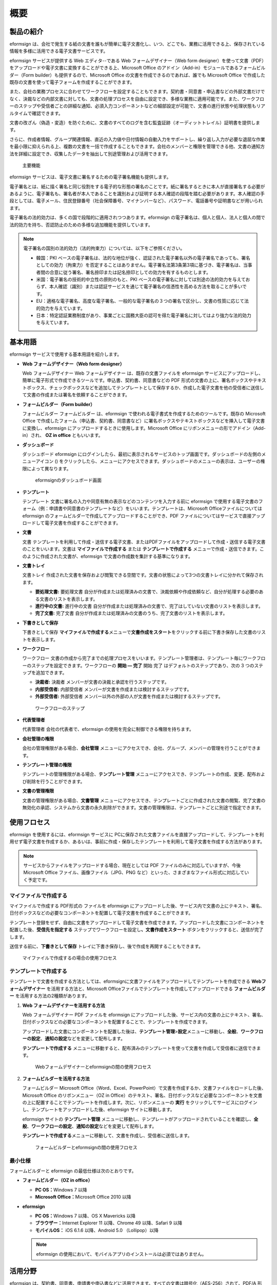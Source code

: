 概要
====

製品の紹介
----------

eformsign
は、会社で発生する紙の文書を誰もが簡単に電子文書化し、いつ、どこでも、業務に活用できる上、保存されている情報を多様に活用できる電子文書サービスです。

eformsign サービスが提供する Web エディタ--である Web
フォームデザイナー（Web form
designer）を使って文書（PDF）をアップロードや電子文書に変換することができる上、Microsoft
Office のアドイン（Add-in）モジュールであるフォームビルダー（Form
builder）も提供するので、Microsoft Office
の文書を作成できるのであれば、誰でも Microsoft Office
で作成した既存の文書を使って電子フォームを作成することができます。

また、会社の業務プロセスに合わせてワークフローを設定することもできます。契約書・同意書・申込書などの外部文書だけでなく、決裁などの内部文書に対しても、文書の処理プロセスを自由に設定でき、多様な業務に適用可能です。また、ワークフローのステップや受信者ごとの詳細な通知、必須入力コンポーネントなどの細部設定が可能で、文書の進行状態や処理状態もリアルタイムで確認できます。

文書の改ざん（偽造・変造）を防ぐために、文書のすべてのログを含む監査証跡（オーディットトレイル）証明書を提供します。

さらに、作成者情報、グループ関連情報、直近の入力値や日付情報の自動入力をサポートし、繰り返し入力が必要な退屈な作業を最小限に抑えられる上、複数の文書を一括で作成することもできます。会社のメンバーと権限を管理できる他、文書の通知方法を詳細に設定でき、収集したデータを抽出して別途管理および活用できます。

.. figure:: resources/main_feature.png
   :alt: 主要機能
   :width: 700px

   主要機能

eformsign サービスは、電子文書に署名するための電子署名機能も提供します。

電子署名とは、紙に描く署名と同じ役割をする電子的な形態の署名のことです。紙に署名するときに本人が直接署名する必要があるように、電子署名も、署名者が本人であることを識別および証明する本人確認の段階を踏む必要があります。本人確認の手段としては、電子メール、住民登録番号（社会保障番号、マイナンバーなど）、パスワード、電話番号や証明書などが用いられます。

電子署名の法的効力は、多くの国で段階的に適用されつつあります。eformsign
の電子署名は、個人と個人、法人と個人の間で法的効力を持ち、否認防止のための多様な追加機能を提供しています。

.. note::

   電子署名の国別の法的効力（法的拘束力）については、以下をご参照ください。

   -  韓国：PKI
      ベースの電子署名は、法的な地位が強く、認証された電子署名以外の電子署名であっても、署名としての効力（拘束力）を否定することはありません。電子署名法第3条第3項に基づき、電子署名は、当事者間の合意に従う署名、署名捺印または記名捺印としての効力を有するものとします。

   -  米国：電子署名の技術的中立性の原則のもと、PKI
      ベースの電子署名に対しては別途の法的効力を与えておらず、本人確認（識別）または認証サービスを通じて電子署名の信憑性を高める方法を取ることが多いです。

   -  EU：適格な電子署名、高度な電子署名、一般的な電子署名の３つの署名で区分し、文書の性質に応じて法的効力を与えています。

   -  日本：特定認証業務制度があり、事業ごとに国務大臣の認可を得た電子署名に対してはより強力な法的効力を与えています。

基本用語
--------

eformsign サービスで使用する基本用語を紹介します。

-  **Web フォームデザイナー（Web form designer）**

   Web フォームデザイナー Web フォームデザイナー
   は、既存の文書ファイルを eformsign
   サービスにアップロードし、簡単に電子形式で作成できるツールです。申込書、契約書、同意書などの
   PDF
   形式の文書の上に、署名ボックスやテキストボックス、チェックボックスなどを追加してテンプレートとして保存するか、作成した電子文書を他の受信者に送信して文書の作成または署名を依頼することができます。

-  **フォームビルダー（Form builder）**

   フォームビルダー フォームビルダー は、eformsign
   で使われる電子書式を作成するためのツールです。既存の Microsoft Office
   で作成したフォーム（申込書、契約書、同意書など）に署名ボックスやテキストボックスなどを挿入して電子文書に変換し、eformsign
   にアップロードするときに使用します。Microsoft Office
   にリボンメニューの形でアドイン（Add-in）され、 **OZ in office**
   ともいいます。

-  **ダッシュボード**

   ダッシュボード eformsign
   にログインしたら、最初に表示されるサービスのトップ画面です。ダッシュボードの左側のメニューアイコン
   (|image1|)
   をクリックしたら、メニューにアクセスできます。ダッシュボードのメニューの表示は、ユーザーの権限によって異なります。

   .. figure:: resources/dashboard.png
      :alt: eformsignのダッシュボード画面
      :width: 700px

      eformsignのダッシュボード画面

-  **テンプレート**

   テンプレート
   文書に署名の入力や同意有無の表示などのコンテンツを入力する前に
   eformsign
   で使用する電子文書のフォーム（例：申請書や同意書のテンプレートなど）をいいます。テンプレートは、Microsoft
   Officeファイルについては eformsign
   のフォームビルダーで作成してアップロードすることができ、PDF
   ファイルについてはサービスで直接アップロードして電子文書を作成することができます。

-  **文書**

   文書
   テンプレートを利用して作成・送信する電子文書、またはPDFファイルをアップロードして作成・送信する電子文書のことをいいます。文書は
   **マイファイルで作成する** または **テンプレートで作成する**
   メニューで作成・送信できます。このように作成された文書が、eformsign
   で文書の作成数を集計する基準になります。

-  **文書トレイ**

   文書トレイ
   作成された文書を保存および閲覧できる空間です。文書の状態によって3つの文書トレイに分かれて保存されます。

   -  **要処理文書:** 要処理文書
      自分が作成または処理済みの文書で、決裁依頼や作成依頼など、自分が処理する必要のある文書のリストを表示します。

   -  **進行中の文書:** 進行中の文書
      自分が作成または処理済みの文書で、完了はしていない文書のリストを表示します。

   -  **完了文書:** 完了文書
      自分が作成または処理済みの文書のうち、完了文書のリストを表示します。

-  **下書きとして保存**

   下書きとして保存
   **マイファイルで作成する**\ メニューで\ **文書作成をスタート**\ をクリックする前に下書き保存した文書のリストを表示します。

-  **ワークフロー**

   ワークフロー
   文書の作成から完了までの処理プロセスをいいます。テンプレート管理者は、テンプレート毎にワークフローのステップを設定できます。ワークフローの
   **開始 — 完了** 開始 完了 はデフォルトのステップであり、次の 3
   つのステップを追加できます。

   -  **決裁者:** 決裁者 メンバーが文書の決裁と承認を行うステップです。

   -  **内部受信者:** 内部受信者
      メンバーが文書を作成または検討するステップです。

   -  **外部受信者:** 外部受信者
      メンバー以外の外部の人が文書を作成または検討するステップです。

   .. figure:: resources/workflow_new.png
      :alt: ワークフローのステップ
      :width: 400px

      ワークフローのステップ

-  **代表管理者**

   代表管理者 会社の代表者で、eformsign
   の使用を完全に制御できる権限を持ちます。

-  **会社管理の権限**

   会社の管理権限がある場合、\ **会社管理**
   メニューにアクセスでき、会社、グループ、メンバーの管理を行うことができます。

-  **テンプレート管理の権限**

   テンプレートの管理権限がある場合、\ **テンプレート管理**
   メニューにアクセスでき、テンプレートの作成、変更、配布および削除を行うことができます。

-  **文書の管理権限**

   文書の管理権限がある場合、\ **文書管理**
   メニューにアクセスでき、テンプレートごとに作成された文書の閲覧、完了文書の無効化の承認、システムから文書の永久削除ができます。文書の管理権限は、テンプレートごとに別途で指定できます。

使用フロセス
------------

eformsign を使用するには、eformsign サービスに
PCに保存された文書ファイルを直接アップロードして、テンプレートを利用せず電子文書を作成するか、あるいは、事前に作成・保存したテンプレートを利用して電子文書を作成する方法があります。

.. note::

   サービスからファイルをアップロードする場合、現在としては PDF
   ファイルのみに対応していますが、今後 Microsoft Office
   ファイル、画像ファイル（JPG、PNG
   など）といった、さまざまなファイル形式に対応していく予定です。

マイファイルで作成する
~~~~~~~~~~~~~~~~~~~~~~

マイファイルで作成する PDF形式の ファイルを eformsign
にアップロードした後、サービス内で文書の上にテキスト、署名、日付ボックスなどの必要なコンポーネントを配置して電子文書を作成することができます。

テンプレート登録をせず、自由に文書をアップロードして電子文書を作成できます。アップロードした文書にコンポーネントを配置した後、\ **受信先を指定する**
ステップでワークフローを設定し\ **、文書作成をスタート**
ボタンをクリックすると、送信が完了します。

送信する前に、\ **下書きとして保存**
トレイに下書き保存し、後で作成を再開することもできます。

.. figure:: resources/use_flow_myfile.png
   :alt: マイファイルで作成するの場合の使用フロセス
   :width: 700px

   マイファイルで作成するの場合の使用フロセス

テンプレートで作成する
~~~~~~~~~~~~~~~~~~~~~~

テンプレートで文書を作成する方法としては、eformsignに文書ファイルをアップロードしてテンプレートを作成できる
**Webフォームデザイナー** を活用する方法と、Microsoft
Officeファイルでテンプレートを作成してアップロードできる
**フォームビルダー** を活用する方法の2種類があります。

1. **Web フォームデザイナーを活用する方法**

   Web フォームデザイナー PDF ファイルを eformsign
   にアップロードした後、サービス内の文書の上にテキスト、署名、日付ボックスなどの必要なコンポーネントを配置することで、テンプレートを作成できます。

   アップロードした文書にコンポーネントを配置した後は、\ **テンプレート管理**>\ **設定**\ メニューに移動し、\ **全般**\ 、\ **ワークフローの設定**\ 、\ **通知の設定**\ などを変更して配布します。

   **テンプレートで作成する**
   メニューに移動すると、配布済みのテンプレートを使って文書を作成して受信者に送信できます。

   .. figure:: resources/use_flow_web.png
      :alt: Webフォームデザイナーとeformsignの間の使用フロセス
      :width: 700px

      Webフォームデザイナーとeformsignの間の使用フロセス

2. **フォームビルダーを活用する方法**

   フォームビルダー Microsoft
   Office（Word、Excel、PowerPoint）で文書を作成するか、文書ファイルをロードした後、Microsoft
   Office のリボンメニュー（OZ in
   Office）のテキスト、署名、日付ボックスなど必要なコンポーネントを文書の上に配置することでテンプレートを作成します。次に、リボンメニューの
   **実行**
   をクリックしてサービスにログインし、テンプレートをアップロードした後、eformsign
   サイトに移動します。

   eformsign サイトの **テンプレート管理**
   メニューに移動し、テンプレートがアップロードされていることを確認し、\ **全般**\ 、\ **ワークフローの設定**\ 、\ **通知の設定**\ などを変更して配布します。

   **テンプレートで作成する**\ メニューに移動して、文書を作成し、受信者に送信します。

   .. figure:: resources/use_flow.png
      :alt: フォームビルダーとeformsignの間の使用フロセス
      :width: 700px

      フォームビルダーとeformsignの間の使用フロセス

最小仕様
~~~~~~~~

フォームビルダーと eformsign の最低仕様は次のとおりです。

-  **フォームビルダー（OZ in office）**

   -  **PC OS：**\ Windows 7 以降

   -  **Microsoft Office：**\ Microsoft Office 2010 以降

-  **eformsign**

   -  **PC OS：**\ Windows 7 以降、OS X Mavericks 以降

   -  **ブラウザー：**\ Internet Explorer 11 以降、Chrome 49
      以降、Safari 9 以降

   -  **モバイルOS：** iOS 6.1.6 以降、Android 5.0 （Lollipop）以降

   .. note::

      eformsign
      の使用において、モバイルアプリのインストールは必須ではありません。

活用分野
--------

eformsign
は、契約書、同意書、申請書や申込書などに活用できます。すべての文書は暗号化（AES-256）されて、PDF/A
形式で保存されます。PDF/A
形式は国際的に約束された長期保存のアーカイブ形式です。

契約書
~~~~~~

電子文書を使用して、労務契約や購入・レンタル契約、加盟店（マーチャント）契約、保守契約などの様々な契約を締結できます。契約プロセスが記録される上、監査証跡証明書などをもって文書の改ざんを防止できます。また、顧客や契約の当事者と直面することなく、数百件の契約を簡素化して行えます。

契約プロセスは次のとおりです。

.. figure:: resources/contract_ex1.png
   :alt: 電子契約プロセス
   :width: 700px

   電子契約プロセス

同意書（承諾書）
~~~~~~~~~~~~~~~~

電子文書を使用して、個人情報取扱同意書や診療同意書、保護者同意書、転貸承諾書などを作成できます。スマートフォン、タブレット、PC
など、さまざまなデバイスで作成でき、一括作成機能を使って一度に数百から数千名の同意を得ることができます。

電子文書を使って同意を得るプロセスは次のとおりです。

.. figure:: resources/usecase-process.PNG
   :alt: 電子同意プロセス
   :width: 700px

   電子同意プロセス

申込書（申請書）
~~~~~~~~~~~~~~~~

電子文書を使用して、加入・参加申込書や見積申込書、医療申込書、購入申込書などを作成できます。社内の複数の部門を経由する必要がある文書がある場合でも、ワークフローの設定により、柔軟に処理でき、顧客が作成した申請書を担当部門に直接配信できます。また、申込の結果は、申込が処理され次第、申請者に送信することができます。

.. figure:: resources/workflow_ex1.png
   :alt: 申込書のワークフローの作成例
   :width: 330px

   申込書のワークフローの作成例

申込書を作成するプロセスは次のとおりです。

.. figure:: resources/application_ex1.png
   :alt: 電子申込プロセス
   :width: 700px

   電子申込プロセス

.. |image1| image:: resources/menu_icon.png
